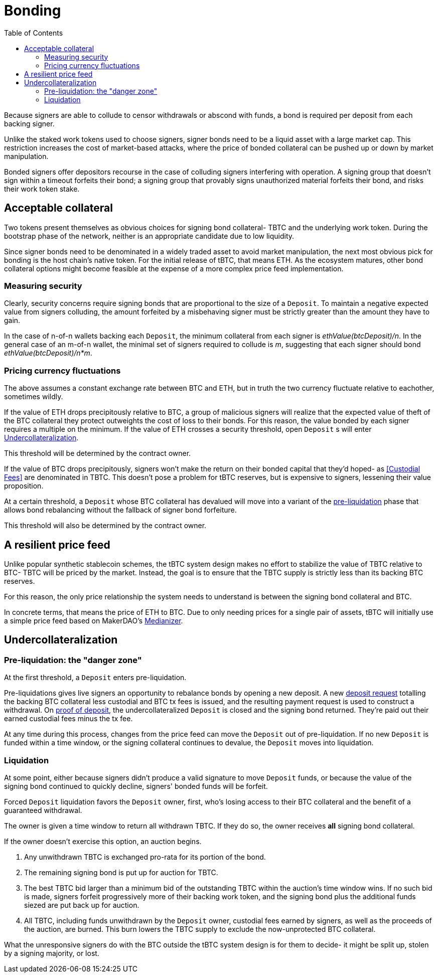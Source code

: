 :toc: macro

= Bonding

ifndef::tbtc[toc::[]]

Because signers are able to collude to censor withdrawals or abscond with funds,
a bond is required per deposit from each backing signer.

Unlike the staked work tokens used to choose signers, signer bonds need to be a
liquid asset with a large market cap. This restriction increases the cost of
market-based attacks, where the price of bonded collateral can be pushed up or
down by market manipulation.

Bonded signers offer depositors recourse in the case of colluding signers
interfering with operation. A signing group that doesn't sign within a timeout
forfeits their bond; a signing group that provably signs unauthorized material
forfeits their bond, and risks their work token stake.

== Acceptable collateral

Two tokens present themselves as obvious choices for signing bond collateral-
TBTC and the underlying work token. During the bootstrap phase of the network,
neither is an appropriate candidate due to low liquidity.

Since signer bonds need to be denominated in a widely traded asset to avoid
market manipulation, the next most obvious pick for bonding is the host chain's
native token. For the initial release of tBTC, that means ETH. As the ecosystem
matures, other bond collateral options might become feasible at the expense of a
more complex price feed implementation.

=== Measuring security

Clearly, security concerns require signing bonds that are proportional to the
size of a `Deposit`. To maintain a negative expected value from signers
colluding, the amount forfeited by a misbehaving signer must be strictly greater
than the amount they have to gain.

In the case of n-of-n wallets backing each `Deposit`, the minimum collateral
from each signer is _ethValue(btcDeposit)/n_. In the general case of an m-of-n
wallet, the minimal set of signers required to collude is _m_, suggesting that
each signer should bond _ethValue(btcDeposit)/n*m_.

=== Pricing currency fluctuations

The above assumes a constant exchange rate between BTC and ETH, but in truth
the two currency fluctuate relative to eachother, sometimes wildly.

If the value of ETH drops precipitously relative to BTC, a group of malicious
signers will realize that the expected value of theft of the BTC collateral
they protect outweights the cost of loss to their bonds. For this reason, the
value bonded by each signer requires a multiple on the minimum. If the value
of ETH crosses a security threshold, open `Deposit` s will enter
<<Undercollateralization>>.

// TODO insert a little historical analysis for a decent starting number

This threshold will be determined by the contract owner.

If the value of BTC drops precipitously, signers won't make the return on their
bonded capital that they'd hoped- as <<Custodial Fees>> are denominated in TBTC.
This doesn't pose a problem for tBTC reserves, but is expensive to signers,
lessening their value proposition.

At a certain threshold, a `Deposit` whose BTC collateral has devalued will move
into a variant of the <<preliq, pre-liquidation>> phase that allows bond
rebalancing without the fallback of signer bond forfeiture.

This threshold will also be determined by the contract owner.

// TODO insert a little historical analysis for a decent starting number

== A resilient price feed

Unlike popular synthetic stablecoin schemes, the tBTC system design makes no
effort to stabilize the value of TBTC relative to BTC- TBTC will be priced by
the market. Instead, the goal is to ensure that the TBTC supply is strictly
less than its backing BTC reserves.

For this reason, the only price relationship the system needs to understand is
between the signing bond collateral and BTC.

In concrete terms, that means the price of ETH to BTC. Due to only needing
prices for a single pair of assets, tBTC will initially use a simple price feed
based on MakerDAO's https://developer.makerdao.com/feeds/[Medianizer].

== Undercollateralization

// TODO explain the undercollateralization curve
// TODO initially parameters will be set by contract owners

=== Pre-liquidation: the "danger zone"
[[preliq]]

At the first threshold, a `Deposit` enters pre-liquidation.

Pre-liquidations gives live signers an opportunity to rebalance bonds by opening
a new deposit. A new <<Deposit Request,deposit request>> totalling the backing
BTC collateral less custodial and BTC tx fees is issued, and the resulting
payment request is used to construct a withdrawal. On
<<Proof of deposit,proof of deposit>>, the undercollateralized `Deposit` is
closed and the signing bond returned. They're paid out their earned custodial
fees minus the tx fee.

At any time during this process, changes from the price feed can move the
`Deposit` out of pre-liquidation. If no new `Deposit` is funded within a time
window, or the signing collateral continues to devalue, the `Deposit` moves into
liquidation.

// TODO note this violates fixed lot size assumptions as described in
// https://github.com/keep-network/tbtc/issues/3. We can either ask for more
// BTC (ugh), deal with many non-standard deposit sizes, or introduce a
// non-uniform reserve wallet architecture
// https://github.com/keep-network/tbtc/issues/6

=== Liquidation

At some point, either because signers didn't produce a valid signature to move
`Deposit` funds, or because the value of the signing bond continued to quickly
decline, signers' bonded funds will be forfeit.

Forced `Deposit` liquidation favors the `Deposit` owner, first, who's losing
access to their BTC collateral and the benefit of a guaranteed withdrawal.

The owner is given a time window to return all withdrawn TBTC. If they do so,
the owner receives *all* signing bond collateral.

If the owner doesn't exercise this option, an auction begins.

. Any unwithdrawn TBTC is exchanged pro-rata for its portion of the bond.
. The remaining signing bond is put up for auction for TBTC.
. The best TBTC bid larger than a minimum bid of the outstanding TBTC within the
auction's time window wins. If no such bid is made, signers forfeit
progressively more of their backing work token, and the signing bond plus the
additional funds siezed are put back up for auction.
. All TBTC, including funds unwithdrawn by the `Deposit` owner, custodial fees
earned by signers, as well as the proceeds of the auction, are burned. This burn
lowers the TBTC supply to exclude the now-unprotected BTC collateral.

What the unresponsive signers do with the BTC outside the tBTC system design is
for them to decide- it might be split up, stolen by a signing majority, or lost.

